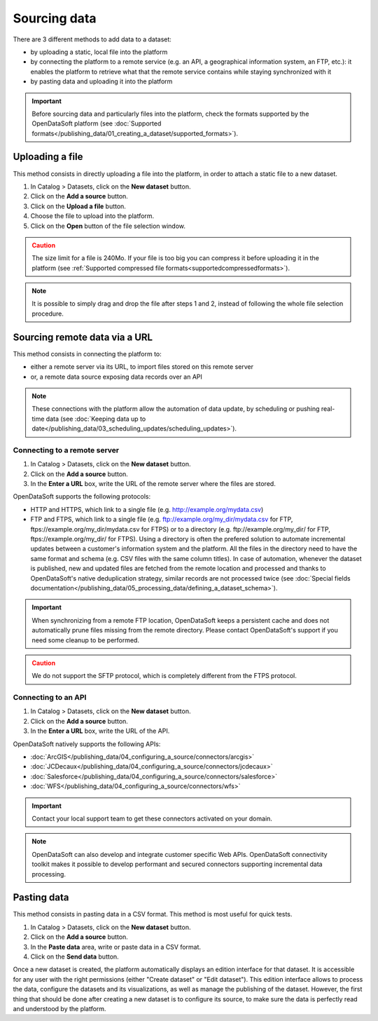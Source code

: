 Sourcing data
=============

There are 3 different methods to add data to a dataset:

* by uploading a static, local file into the platform
* by connecting the platform to a remote service (e.g. an API, a geographical information system, an FTP, etc.): it enables the platform to retrieve what that the remote service contains while staying synchronized with it
* by pasting data and uploading it into the platform

.. admonition:: Important
   :class: important

   Before sourcing data and particularly files into the platform, check the formats supported by the OpenDataSoft platform (see :doc:`Supported formats</publishing_data/01_creating_a_dataset/supported_formats>`).


Uploading a file
----------------

This method consists in directly uploading a file into the platform, in order to attach a static file to a new dataset.

1. In Catalog > Datasets, click on the **New dataset** button.
2. Click on the **Add a source** button.
3. Click on the **Upload a file** button.
4. Choose the file to upload into the platform.
5. Click on the **Open** button of the file selection window.

.. admonition:: Caution
   :class: caution

   The size limit for a file is 240Mo. If your file is too big you can compress it before uploading it in the platform (see :ref:`Supported compressed file formats<supportedcompressedformats>`).

.. admonition:: Note
   :class: note

   It is possible to simply drag and drop the file after steps 1 and 2, instead of following the whole file selection procedure.


.. _sourceremotedata:

Sourcing remote data via a URL
------------------------------

This method consists in connecting the platform to:

* either a remote server via its URL, to import files stored on this remote server
* or, a remote data source exposing data records over an API

.. admonition:: Note
   :class: note

   These connections with the platform allow the automation of data update, by scheduling or pushing real-time data (see :doc:`Keeping data up to date</publishing_data/03_scheduling_updates/scheduling_updates>`).

Connecting to a remote server
~~~~~~~~~~~~~~~~~~~~~~~~~~~~~

1. In Catalog > Datasets, click on the **New dataset** button.
2. Click on the **Add a source** button.
3. In the **Enter a URL** box, write the URL of the remote server where the files are stored.

OpenDataSoft supports the following protocols:

* HTTP and HTTPS, which link to a single file (e.g. http://example.org/mydata.csv)
* FTP and  FTPS, which link to a single file (e.g. ftp://example.org/my_dir/mydata.csv for FTP, ftps://example.org/my_dir/mydata.csv for FTPS) or to a directory (e.g. ftp://example.org/my_dir/ for FTP, ftps://example.org/my_dir/ for FTPS). Using a directory is often the prefered solution to automate incremental updates between a customer's information system and the platform. All the files in the directory need to have the same format and schema (e.g. CSV files with the same column titles). In case of automation, whenever the dataset is published, new and updated files are fetched from the remote location and processed and thanks to OpenDataSoft's native deduplication strategy, similar records are not processed twice (see :doc:`Special fields documentation</publishing_data/05_processing_data/defining_a_dataset_schema>`).

.. admonition:: Important
   :class: important

   When synchronizing from a remote FTP location, OpenDataSoft keeps a persistent cache and does not automatically prune files missing from the remote directory. Please contact OpenDataSoft's support if you need some cleanup to be performed.

.. admonition:: Caution
   :class: caution

   We do not support the SFTP protocol, which is completely different from the FTPS protocol.


Connecting to an API
~~~~~~~~~~~~~~~~~~~~

1. In Catalog > Datasets, click on the **New dataset** button.
2. Click on the **Add a source** button.
3. In the **Enter a URL** box, write the URL of the API.

OpenDataSoft natively supports the following APIs:

* :doc:`ArcGIS</publishing_data/04_configuring_a_source/connectors/arcgis>`
* :doc:`JCDecaux</publishing_data/04_configuring_a_source/connectors/jcdecaux>`
* :doc:`Salesforce</publishing_data/04_configuring_a_source/connectors/salesforce>`
* :doc:`WFS</publishing_data/04_configuring_a_source/connectors/wfs>`

.. admonition:: Important
   :class: important

   Contact your local support team to get these connectors activated on your domain.

.. admonition:: Note
   :class: note

   OpenDataSoft can also develop and integrate customer specific Web APIs. OpenDataSoft connectivity toolkit makes it possible to develop performant and secured connectors supporting incremental data processing.

.. ifconfig:: language == 'en'

    .. figure:: images/loading_data__options--en.png
        :alt: Connector options
        :width: 600px
        :align: center

        Available options when configuring a connector

.. ifconfig:: language == 'fr'

    .. figure:: images/loading_data__options--en.png
        :alt: Options du connecteur
        :width: 600px
        :align: center

        Options disponibles pour la configuration d'un connecteur


Pasting data
------------

This method consists in pasting data in a CSV format. This method is most useful for quick tests.

1. In Catalog > Datasets, click on the **New dataset** button.
2. Click on the **Add a source** button.
3. In the **Paste data** area, write or paste data in a CSV format.
4. Click on the **Send data** button.


Once a new dataset is created, the platform automatically displays an edition interface for that dataset. It is accessible for any user with the right permissions (either "Create dataset" or "Edit dataset").
This edition interface allows to process the data, configure the datasets and its visualizations, as well as manage the publishing of the dataset. However, the first thing that should be done after creating a new dataset is to configure its source, to make sure the data is perfectly read and understood by the platform.
